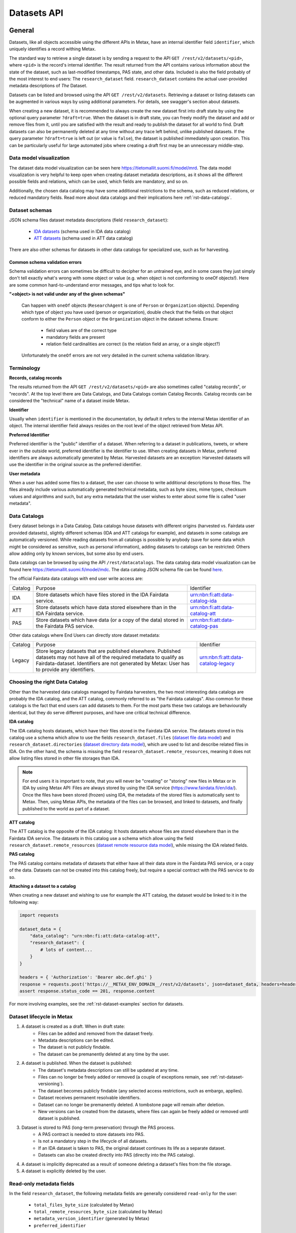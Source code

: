 
Datasets API
=============



General
--------

Datasets, like all objects accessible using the different APIs in Metax, have an internal identifier field ``identifier``, which uniquely identifies a record withing Metax.

The standard way to retrieve a single dataset is by sending a request to the API ``GET /rest/v2/datasets/<pid>``, where ``<pid>`` is the record's internal identifier. The result returned from the API contains various information about the state of the dataset, such as last-modified timestamps, PAS state, and other data. Included is also the field probably of the most interest to end users: The ``research_dataset`` field. ``research_dataset`` contains the actual user-provided metadata descriptions of *The* Dataset.

Datasets can be listed and browsed using the API ``GET /rest/v2/datasets``. Retrieving a dataset or listing datasets can be augmented in various ways by using additional parameters. For details, see swagger's section about datasets.

When creating a new dataset, it is recommended to always create the new dataset first into draft state by using the optional query parameter ``?draft=true``. When the dataset is in draft state, you can freely modify the dataset and add or remove files from it, until you are satisfied with the result and ready to publish the dataset for all world to find. Draft datasets can also be permanently deleted at any time without any trace left behind, unlike published datasets. If the query parameter ``?draft=true`` is left out (or value is ``false``), the dataset is published immediately upon creation. This can be particularly useful for large automated jobs where creating a draft first may be an unnecessary middle-step.



Data model visualization
^^^^^^^^^^^^^^^^^^^^^^^^^

The dataset data model visualization can be seen here https://tietomallit.suomi.fi/model/mrd. The data model visualization is very helpful to keep open when creating dataset metadata descriptions, as it shows all the different possible fields and relations, which can be used, which fields are mandatory, and so on.

Additionally, the chosen data catalog may have some additional restrictions to the schema, such as reduced relations, or reduced mandatory fields. Read more about data catalogs and their implications here :ref:`rst-data-catalogs`.



Dataset schemas
^^^^^^^^^^^^^^^^

JSON schema files dataset metadata descriptions (field ``research_dataset``):

    * `IDA datasets <https://raw.githubusercontent.com/CSCfi/metax-api/__METAX_ENV_BRANCH__/src/metax_api/api/rest/v2/schemas/ida_dataset_schema.json>`_ (schema used in IDA data catalog)
    * `ATT datasets <https://raw.githubusercontent.com/CSCfi/metax-api/__METAX_ENV_BRANCH__/src/metax_api/api/rest/v2/schemas/att_dataset_schema.json>`_ (schema used in ATT data catalog)

There are also other schemas for datasets in other data catalogs for specialized use, such as for harvesting.



Common schema validation errors
~~~~~~~~~~~~~~~~~~~~~~~~~~~~~~~~

Schema validation errors can sometimes be difficult to decipher for an untrained eye, and in some cases they just simply don't tell exactly what's wrong with some object or value (e.g. when object is not conforming to oneOf objects!). Here are some common hard-to-understand error messages, and tips what to look for.


**"<object> is not valid under any of the given schemas"**


    Can happen with ``oneOf`` objects (``ResearchAgent`` is one of ``Person`` or ``Organization`` objects). Depending which type of object you have used (person or organization), double check that the fields on that object conform to either the ``Person`` object or the ``Organization`` object in the dataset schema. Ensure:

        * field values are of the correct type
        * mandatory fields are present
        * relation field cardinalities are correct (is the relation field an array, or a single object?)

    Unfortunately the ``oneOf`` errors are not very detailed in the current schema validation library.



Terminology
^^^^^^^^^^^^

**Records, catalog records**

The results returned from the API ``GET /rest/v2/datasets/<pid>`` are also sometimes called "catalog records", or "records". At the top level there are Data Catalogs, and Data Catalogs contain Catalog Records. Catalog records can be considered the "technical" name of a dataset inside Metax.


**Identifier**

Usually when ``identifier`` is mentioned in the documentation, by default it refers to the internal Metax identifier of an object. The internal identifier field always resides on the root level of the object retrieved from Metax API.


**Preferred Identifier**

Preferred identifier is the "public" identifier of a dataset. When referring to a dataset in publications, tweets, or where ever in the outside world, preferred identifier is the identifier to use. When creating datasets in Metax, preferred identifiers are always automatically generated by Metax. Harvested datasets are an exception: Harvested datasets will use the identifier in the original source as the preferred identifier.


**User metadata**

When a user has added some files to a dataset, the user can choose to write additional descriptions to those files. The files already include various automatically generated technical metadata, such as byte sizes, mime types, checksum values and algorithms and such, but any extra metadata that the user wishes to enter about some file is called "user metadata".


.. _rst-data-catalogs:

Data Catalogs
^^^^^^^^^^^^^^

Every dataset belongs in a Data Catalog. Data catalogs house datasets with different origins (harvested vs. Fairdata user provided datasets), slightly different schemas (IDA and ATT catalogs for example), and datasets in some catalogs are automatically versioned. While reading datasets from all catalogs is possible by anybody (save for some data which might be considered as sensitive, such as personal information), adding datasets to catalogs can be restricted: Others allow adding only by known services, but some also by end users.

Data catalogs can be browsed by using the API ``/rest/datacatalogs``. The data catalog data model visualization can be found here https://tietomallit.suomi.fi/model/mdc. The data catalog JSON schema file can be found `here <https://raw.githubusercontent.com/CSCfi/metax-api/__METAX_ENV_BRANCH__/src/metax_api/api/rest/v2/schemas/datacatalog_schema.json>`_.

The official Fairdata data catalogs with end user write access are:


+---------+--------------------------------------------------------------------------------------------+------------------------------------+
| Catalog | Purpose                                                                                    | Identifier                         |
+---------+--------------------------------------------------------------------------------------------+------------------------------------+
| IDA     | Store datasets which have files stored in the IDA Fairdata service.                        | urn:nbn:fi:att:data-catalog-ida    |
+---------+--------------------------------------------------------------------------------------------+------------------------------------+
| ATT     | Store datasets which have data stored elsewhere than in the IDA Fairdata service.          | urn:nbn:fi:att:data-catalog-att    |
+---------+--------------------------------------------------------------------------------------------+------------------------------------+
| PAS     | Store datasets which have data (or a copy of the data) stored in the Fairdata PAS service. | urn:nbn:fi:att:data-catalog-pas    |
+---------+--------------------------------------------------------------------------------------------+------------------------------------+


Other data catalogs where End Users can directly store dataset metadata:


+---------+-------------------------------------------------------------------------------------------------------------------------------------------------------------------------------------------------------------------------------+------------------------------------+
| Catalog | Purpose                                                                                                                                                                                                                       | Identifier                         |
+---------+-------------------------------------------------------------------------------------------------------------------------------------------------------------------------------------------------------------------------------+------------------------------------+
| Legacy  | Store legacy datasets that are published elsewhere. Published datasets may not have all of the required metadata to qualify as Fairdata-dataset. Identifiers are not generated by Metax: User has to provide any identifiers. | urn:nbn:fi:att:data-catalog-legacy |
+---------+-------------------------------------------------------------------------------------------------------------------------------------------------------------------------------------------------------------------------------+------------------------------------+




Choosing the right Data Catalog
^^^^^^^^^^^^^^^^^^^^^^^^^^^^^^^^

Other than the harvested data catalogs managed by Fairdata harvesters, the two most interesting data catalogs are probably the IDA catalog, and the ATT catalog, commonly referred to as "the Fairdata catalogs". Also common for these catalogs is the fact that end users can add datasets to them. For the most parts these two catalogs are behaviourally identical, but they do serve different purposes, and have one critical technical difference.


**IDA catalog**

The IDA catalog hosts datasets, which have their files stored in the Fairdata IDA service. The datasets stored in this catalog use a schema which allow to use the fields ``research_dataset.files`` (`dataset file data model <https://tietomallit.suomi.fi/model/mrd/File/>`_) and ``research_dataset.directories`` (`dataset directory data model <https://tietomallit.suomi.fi/model/mrd/Directory/>`_), which are used to list and describe related files in IDA. On the other hand, the schema is missing the field ``research_dataset.remote_resources``, meaning it does not allow listing files stored in other file storages than IDA.

.. note:: For end users it is important to note, that you will never be "creating" or "storing" new files in Metax or in IDA by using Metax API: Files are always stored by using the IDA service (https://www.fairdata.fi/en/ida/). Once the files have been stored (frozen) using IDA, the metadata of the stored files is automatically sent to Metax. Then, using Metax APIs, the metadata of the files can be browsed, and linked to datasets, and finally published to the world as part of a dataset.


**ATT catalog**

The ATT catalog is the opposite of the IDA catalog: It hosts datasets whose files are stored elsewhere than in the Fairdata IDA service. The datasets in this catalog use a schema which allow using the field ``research_dataset.remote_resources`` (`dataset remote resource data model <https://tietomallit.suomi.fi/model/mrd/WebResource/>`_), while missing the IDA related fields.


**PAS catalog**

The PAS catalog contains metadata of datasets that either have all their data store in the Fairdata PAS service, or a copy of the data. Datasets can not be created into this catalog freely, but require a special contract with the PAS service to do so.


**Attaching a dataset to a catalog**

When creating a new dataset and wishing to use for example the ATT catalog, the dataset would be linked to it in the following way:


.. code-block:: python

    import requests

    dataset_data = {
        "data_catalog": "urn:nbn:fi:att:data-catalog-att",
        "research_dataset": {
            # lots of content...
        }
    }

    headers = { 'Authorization': 'Bearer abc.def.ghi' }
    response = requests.post('https://__METAX_ENV_DOMAIN__/rest/v2/datasets', json=dataset_data, headers=headers)
    assert response.status_code == 201, response.content


For more involving examples, see the :ref:`rst-dataset-examples` section for datasets.



Dataset lifecycle in Metax
^^^^^^^^^^^^^^^^^^^^^^^^^^^^

1) A dataset is created as a draft. When in draft state:
    * Files can be added and removed from the dataset freely.
    * Metadata descriptions can be edited.
    * The dataset is not publicly findable.
    * The dataset can be premanently deleted at any time by the user.
2) A dataset is published. When the dataset is published:
    * The dataset's metadata descriptions can still be updated at any time.
    * Files can no longer be freely added or removed (a couple of exceptions remain, see :ref:`rst-dataset-versioning`).
    * The dataset becomes publicly findable (any selected access restrictions, such as embargo, applies).
    * Dataset receives permanent resolvable identifiers.
    * Dataset can no longer be premanently deleted. A tombstone page will remain after deletion.
    * New versions can be created from the datasets, where files can again be freely added or removed until dataset is published.
3) Dataset is stored to PAS (long-term preservation) through the PAS process.
    * A PAS contract is needed to store datasets into PAS.
    * Is not a mandatory step in the lifecycle of all datasets.
    * If an IDA dataset is taken to PAS, the original dataset continues its life as a separate dataset.
    * Datasets can also be created directly into PAS (directly into the PAS catalog).
4) A dataset is implicitly deprecated as a result of someone deleting a dataset's files from the file storage.
5) A dataset is explicitly deleted by the user.



Read-only metadata fields
^^^^^^^^^^^^^^^^^^^^^^^^^^

In the field ``research_dataset``, the following metadata fields are generally considered ``read-only`` for the user:

    * ``total_files_byte_size`` (calculated by Metax)
    * ``total_remote_resources_byte_size`` (calculated by Metax)
    * ``metadata_version_identifier`` (generated by Metax)
    * ``preferred_identifier``

For ``preferred_identifier``, exceptions exist: For harvested datasets, the harvester must set the value, and in certain data catalogs, the user must provide the value. In cases where the value is missing when required to be provided, Metax will raise an error to inform the user.



End User API: Writable fields
^^^^^^^^^^^^^^^^^^^^^^^^^^^^^^

When using the End User API, some restrictions apply which fields can be set or modified by the user.

When creating a record using the REST API, the following catalog record root-level fields can be set:

    * ``data_catalog``
    * ``research_dataset``
    * ``cumulative_state``

When updating a record using the REST API, the following catalog record root-level fields can be updated:

    * ``research_dataset``

When using the RPC API, some fields are automatically updated as a result, such as when publishing a dataset (``state`` is updated), or when changing cumulative state of the dataset, e.g. closing a cumulative period (``cumulative_state`` is updated, ``date_cumulation_ended`` is updated). See the swagger doc pages for details about available RPC API endpoints.



If-Modified-Since header in dataset API
----------------------------------------

If-Modified-Since header can be used in ``GET /rest/v2/datasets``, ``GET|PUT|PATCH /rest/v2/datasets/<pid>``, or ``GET /rest/v2/datasets/identifiers`` requests. This will return the result(s) only if the resources have been modified after the date specified in the header. In update operations the use of the header works as with other types of resources in Metax API. The format of the header should follow guidelines mentioned in https://developer.mozilla.org/en-US/docs/Web/HTTP/Headers/If-Modified-Since

If the requested resource has not been modified after the date specified in the header, the response will be ``304 Not Modified``.



.. _rst-dataset-versioning:

Dataset versioning
-------------------



General
^^^^^^^^


**What does dataset versioning mean?**

At the core of dataset versioning is the need to enforce immutability of files that a dataset consists of. When a dataset is created into draft state, files can be freely added or removed from it. Once the draft dataset is published, the set of files becomes permanent, and files can no longer be freely added or removed.

Exceptions exist to the rule of not being able change files of a published dataset:

1) Cumulative datasets
    * If a dataset has been marked as cumulative dataset, files can be freely added to it as long as the cumulative period remains open. Removing files is not permitted. Once the cumulative period is closed, adding new files to the dataset is no longer permitted.
2) Dataset is published, but has 0 files in it
    * It's possible to publish a dataset without any files in it. In this case, it will be possible to add files to the dataset one time. After that, normal restrictions will apply. When using the API, this means that the files should be added in a single request to the API.

As a slightly less significant form of versioning, when updating the contents of field ``research_dataset``, the previous metadata version is archived so it may be accessed or restored later.

.. note:: As an end user who is editing the descriptions of their datasets, you generally shouldn't care that new metadata versions are being created. It does not affect your current dataset's identifiers, validity, or ability to access it or refer to it elsewhere. The old metadata is simply being archived so that it may be accessed or restored later. Bear in mind though, that old metadata versions are still as public information as everything else in the current most recent version.

**How to create a new version of a dataset?**

Creating a new version of a dataset is a manual operation. A new dataset version can be created by calling a special RPC API ``POST /rpc/v2/datasets/create_new_version?identifier=<dataset_identifier>``, which creates a new version of the targeted dataset and creates links between the new and the old version. The new version is saved into draft state, and needs to be separately published by using the designated RPC API.

It should be noted that a dataset can have only one "next version" existing at a time. As long as the newer version is still in draft state, the new dataset version can be freely deleted, but when the new version is published, then the original version can no longer have new versions created from it. It's still possible to manually create a completely new dataset and using the original dataset as a template, and manually describe in metadata that this new dataset is related to another dataset, but the automatic versioning links that are created by using the RPC API will not be there.

It is also possible to create a new dataset version from a deprecated dataset. In this situation, the version creation process creates a new dataset, and automatically removes all files from the dataset that are marked as having been deleted (which caused the original dataset to be marked as deprecated in the first place). While deprecated datasets themselves cannot be restored, a new version can be created where the missing files are removed, in addition to any other corrective measures made by the user.


**Deleting files in a file storage**

In order to be able to add files to a dataset, the files have to be first uploaded to a supported file storage (such as Fairdata IDA), and the file metadata uploaded to Metax. If, for some reason, the files are deleted from the related file storage, and Metax has been aware of the files being deleted, then the related datasets are marked as "deprecated", since Metax can no longer guarantee that the files of the dataset exist anywhere. It is still possible that the dataset is findable and fully downloadable from somewhere else, but as far as Metax knows, the dataset is broken.


**Terminology**

* Metadata version: Only metadata descriptions differ between metadata versions. Identifiers do not change between metadata versions.
* Dataset version: The associated set of files differ between different dataset versions of the same record. Identifiers change between versions.
* Deprecated dataset: When some of the dataset's files have been physically deleted in the related file storage, then that dataset is marked as "deprecated". Deprecated dataset's are still publicly findable, but they are no longer downloadable. It's possible that a deprecated dataset is still findable and downloadable from some other service than Fairdata.


**How to enable versioning in a dataset?**

A data catalog has the setting ``dataset_versioning`` (boolean) which indicates whether or not datasets saved to that catalog should enforce rules related to versioning. In general, versioning is only enabled for IDA catalogs. Versioning cannot be enabled for harvested data catalogs (an error is raised if it is attempted, to prevent accidents).



Browsing a dataset's versions
^^^^^^^^^^^^^^^^^^^^^^^^^^^^^^


**Browsing metadata versions**

The API ``GET /rest/v2/datasets/<pid>/metadata_versions`` can be used to list metadata versions of a specific dataset. Access details of a specific version using the API ``GET /rest/v2/datasets/<pid>/metadata_versions/<metadata_version_identifier>``.


**Browsing dataset versions**

When retrieving a single dataset record, the following version-related fields are always present if other versions exist:

+--------------------------+-------------------------------------------------------------------------------------+
| Field                    | Purpose                                                                             |
+--------------------------+-------------------------------------------------------------------------------------+
| dataset_version_set      | A list of all other dataset versions of the dataset.                                |
+--------------------------+-------------------------------------------------------------------------------------+
| next_dataset_version     | Link to the next dataset version.                                                   |
+--------------------------+-------------------------------------------------------------------------------------+
| previous_dataset_version | Link to the previous dataset version.                                               |
+--------------------------+-------------------------------------------------------------------------------------+

Using the identifiers provided by the above fields, it's possible to retrieve information about a specific dataset version using the standard datasets API ``GET /rest/v2/datasets/<pid>``.

Note that if the next version of a dataset is still in draft state, then the ``next_dataset_version`` field will only be visible for authorized users (the owner of the dataset), with the field ``state`` present (when the next version is published, ``state`` field will not normally be there). The field ``dataset_version_set`` always only lists published datasets, for all users!



Uniqueness of datasets
-----------------------


**Non-harvested data catalogs**

In non-harvested data catalogs, the uniqueness of a dataset is generally determined by two fields:

* Identifier of the record object (``catalogrecord.identifier``), the value of which is unique globally, and generated server-side when the dataset is created. This is an internal identifier, used to identify and access a particular record in Metax.
* Identifier of the dataset (``catalogrecord.research_dataset.preferred_identifier``). This is the identifier of "The Dataset", i.e. the actual data and metadata you care about. The value is generated server-side when the dataset is created.


**Harvested data catalogs**

In harvested data, the value of preferred_identifier can and should be extracted from the harvested dataset’s source data. The harvester is allowed to set the preferred_identifier for the datasets it creates in Metax, so harvest source organization should indicate which field they would like to use as the preferred_identifier.

The value of ``preferred_identifier`` is unique within its data catalog, so there can co-exist for example three datasets, in three different data catalogs, which have the same ``preferred_identifier`` value. When retrieving details of a single record using the API, information about these "alternate records" is included in the field ``alternate_record_set``, which contains a list of Metax internal identifiers of the other records, and is a read-only field.

If the field ``alternate_record_set`` is missing from a record, it means there are no alternate records sharing the same ``preferred_identifier`` in different data catalogs.


Using an existing dataset as a template
----------------------------------------

If you want to use an existing dataset as a template for a new dataset, you can retrieve a dataset from the API, remove two particular identifying fields from the returned object, and then use the resulting object in a new create request to Metax API. Example:


.. code-block:: python

    import requests

    headers = { 'Authorization': 'Bearer abc.def.ghi' }
    response = requests.get('https://__METAX_ENV_DOMAIN__/rest/v2/datasets/abc123', headers=headers)
    assert response.status_code == 200, response.content
    print('Retrieved a dataset that has identifier: %s' response.data['identifier'])

    new_dataset = response.data
    del new_dataset['identifier']
    del new_dataset['research_dataset']['preferred_identifier']

    # note: uses the ?draft=true optional query param, leaving the new dataset into draft state
    response = requests.post('https://__METAX_ENV_DOMAIN__/rest/v2/datasets?draft=true', json=new_dataset, headers=headers)
    assert response.status_code == 201, response.content
    print('Created a new dataset that has identifier: %s' response.data['identifier'])



.. _rst-datasets-reference-data:

Reference data guide
---------------------

A dataset's metadata descriptions requires the use of reference data in quite many places, and actually even the bare minimum accepted dataset already uses reference data in three different fields.

This sub-section contains a table (...a python dictionary) that shows which relations and fields of the field ``research_dataset`` require or offer the option to use reference data. For example, ``research_dataset.language`` is a relation, while ``research_dataset.language.identifier`` is a field of that relation. The table is best inspected when holding in the other hand the visualization at https://tietomallit.suomi.fi/model/mrd, which is a visualization of the schema of field ``research_dataset`` (plus the main record object, ``CatalogRecord``, which is actually what the API ``GET /rest/v2/datasets`` returns).



About ResearchAgent, Organization, and Person
^^^^^^^^^^^^^^^^^^^^^^^^^^^^^^^^^^^^^^^^^^^^^^

Before diving into the reference data table, a few things should be mentioned about the person and organization -type objects in the dataset schema.

In the schema visualization at https://tietomallit.suomi.fi/model/mrd, there are various relations leading from the object ``ResearchDataset`` to the object ``ResearchAgent`` (`research agent data model <https://tietomallit.suomi.fi/model/mrd/ResearchAgent/>`_). The visualization tool is - at current time - unable to visualize "oneOf"-relations of JSON schemas. If opening one of the actual dataset schema files provided by the API ``/rest/schemas``, such as https://__METAX_ENV_DOMAIN__/rest/v2/schemas/ida_dataset, and searching for the string "oneOf" inside that file, you will see that the object ``ResearchAgent`` is actually an instance of either the ``Person`` (`person data model <https://tietomallit.suomi.fi/model/mrd/Person/>`_) or the ``Organization`` (`organization data model <https://tietomallit.suomi.fi/model/mrd/Organization/>`_) object. That means, that for example when setting the ``research_dataset.curator`` relation (which is an array), the contents of the ``curator`` field can be either a person, an organization, or a mix of persons and organizations.

To specify whether some ``ResearchAgent`` object should be of type ``Person`` or of type ``Organization``, do the following:


.. code-block:: python

    # ... other fields
    "curator": [{
        "name": "John Doe",

        # this special field dictates the type. the curator object is of type person.
        "@type": "Person"
    }]
    # ... other fields


Likewise, to specify an ``Organization`` object:


.. code-block:: python

    # ... other fields
    "curator": [{
        # note! for organizations, the "name" field supports translations, and has to specify at least one language!
        "name": {
            "en": Organization X",
            "fi": Organisaatio X",
        },

        # this special field dictates the type. the curator object is of type organization.
        "@type": "Organization"
    }]
    # ... other fields


In the above example, the ``curator`` field is actually an array, so the list of curators can even be a mix of objects where some are persons, and some are organizations.


All this needs to be taken into account when looking which reference data to use, when dealing with ``Person`` or ``Organization`` objects in the schema. 



.. _rst-datasets-reference-data-table:

Reference data table
^^^^^^^^^^^^^^^^^^^^^

In the table, on the left hand side is described the relation object which uses reference data, and on the right hand side is ``mode``, and ``url``. Note that one or several of the relations can be an array of objects, instead of a single object. ``Mode`` value is either ``required`` or ``optional``, where ``required`` means the relation's identifier field will only accept values from reference data, and all other values will result in a validation error. ``Optional`` means a value from reference data can be used as the identifier's value, if opting to do so, but custom values will also be accepted (such as custom identifiers of organizations, if you have any). The value of the field ``url`` finally is the url where the reference data can be found in ElasticSearch.

Some of the reference data can also be browsed using the koodistot.suomi.fi service: https://koodistot.suomi.fi/registry;registryCode=fairdata. It is important to note that not all reference data indexes are available in that service, but for what's in there, it can be helpful.

In the below table, the person- and organization-related relations have been separated from the rest of the fields that use reference data, to make it easier to find out which reference data to use depending on what kind of object is being used.

It helps to have the `research_dataset data model visualization <https://tietomallit.suomi.fi/model/mrd>`_ open while looking at the table. To help with recognizing which relations are single objects, and which are arrays, the below table has a tailing ``[]`` in field names to signal that the field is actually an array. While effort is made to keep this table up to date, if it looks like it contains mistakes (e.g. some field is actually not an array, or vica versa), the truth is always found in the related dataset JSON schema file.

.. note::

    Below reference data urls contain the ``?pretty=true`` parameter, which formats the output into a more readable form. The default page only shows a few results, so be sure to check out :ref:`rst-reference-data-query-examples` for more examples how to browse reference data in general.


.. code-block:: python

    {
        "research_dataset.access_rights.access_type.identifier":           { "mode": "required", "url": "https://__METAX_ENV_DOMAIN__/es/reference_data/access_type/_search?pretty=true" },
        "research_dataset.access_rights.license[].identifier":             { "mode": "required", "url": "https://__METAX_ENV_DOMAIN__/es/reference_data/license/_search?pretty=true" },
        "research_dataset.access_rights.restriction_grounds[].identifier": { "mode": "required", "url": "https://__METAX_ENV_DOMAIN__/es/reference_data/restriction_grounds/_search?pretty=true" },
        "research_dataset.directories[].use_category.identifier":          { "mode": "required", "url": "https://__METAX_ENV_DOMAIN__/es/reference_data/use_category/_search?pretty=true" },
        "research_dataset.field_of_science[].identifier":                  { "mode": "required", "url": "https://__METAX_ENV_DOMAIN__/es/reference_data/field_of_science/_search?pretty=true" },
        "research_dataset.files[].file_type.identifier":                   { "mode": "required", "url": "https://__METAX_ENV_DOMAIN__/es/reference_data/file_type/_search?pretty=true" },
        "research_dataset.files[].use_category.identifier":                { "mode": "required", "url": "https://__METAX_ENV_DOMAIN__/es/reference_data/use_category/_search?pretty=true" },
        "research_dataset.infrastructure[].identifier":                    { "mode": "required", "url": "https://__METAX_ENV_DOMAIN__/es/reference_data/research_infra/_search?pretty=true" },
        "research_dataset.language[].identifier":                          { "mode": "required", "url": "https://__METAX_ENV_DOMAIN__/es/reference_data/language/_search?pretty=true" },
        "research_dataset.other_identifier[].type.identifier":             { "mode": "required", "url": "https://__METAX_ENV_DOMAIN__/es/reference_data/identifier_type/_search?pretty=true" },
        "research_dataset.provenance[].event_outcome.identifier":          { "mode": "required", "url": "https://__METAX_ENV_DOMAIN__/es/reference_data/event_outcome/_search?pretty=true" },
        "research_dataset.provenance[].lifecycle_event.identifier":        { "mode": "required", "url": "https://__METAX_ENV_DOMAIN__/es/reference_data/lifecycle_event/_search?pretty=true" },
        "research_dataset.provenance[].preservation_event.identifier":     { "mode": "required", "url": "https://__METAX_ENV_DOMAIN__/es/reference_data/preservation_event/_search?pretty=true" },
        "research_dataset.provenance[].spatial.place_uri.identifier":      { "mode": "required", "url": "https://__METAX_ENV_DOMAIN__/es/reference_data/location/_search?pretty=true" },
        "research_dataset.provenance[].used_entity[].type.identifier":     { "mode": "required", "url": "https://__METAX_ENV_DOMAIN__/es/reference_data/resource_type/_search?pretty=true" },
        "research_dataset.relation[].entity.type.identifier":              { "mode": "required", "url": "https://__METAX_ENV_DOMAIN__/es/reference_data/resource_type/_search?pretty=true" },
        "research_dataset.relation[].relation_type.identifier":            { "mode": "required", "url": "https://__METAX_ENV_DOMAIN__/es/reference_data/relation_type/_search?pretty=true" },
        "research_dataset.remote_resources[].file_type.identifier":        { "mode": "required", "url": "https://__METAX_ENV_DOMAIN__/es/reference_data/file_type/_search?pretty=true" },
        "research_dataset.remote_resources[].license[].identifier":        { "mode": "required", "url": "https://__METAX_ENV_DOMAIN__/es/reference_data/license/_search?pretty=true" },
        "research_dataset.remote_resources[].media_type":                  { "mode": "optional", "url": "https://__METAX_ENV_DOMAIN__/es/reference_data/mime_type/_search?pretty=true" },
        "research_dataset.remote_resources[].resource_type.identifier":    { "mode": "required", "url": "https://__METAX_ENV_DOMAIN__/es/reference_data/resource_type/_search?pretty=true" },
        "research_dataset.remote_resources[].use_category.identifier":     { "mode": "required", "url": "https://__METAX_ENV_DOMAIN__/es/reference_data/use_category/_search?pretty=true" },
        "research_dataset.spatial[].place_uri.identifier":                 { "mode": "required", "url": "https://__METAX_ENV_DOMAIN__/es/reference_data/location/_search?pretty=true" },
        "research_dataset.theme[].identifier":                             { "mode": "required", "url": "https://__METAX_ENV_DOMAIN__/es/reference_data/keyword/_search?pretty=true" },

        # organizations. note! can be recursive through the organization-object's `is_part_of` relation
        "research_dataset.contributor[].contributor_type[].identifier":     { "mode": "required", "url": "https://__METAX_ENV_DOMAIN__/es/reference_data/contributor_type/_search?pretty=true" },
        "research_dataset.contributor[].identifier":                        { "mode": "optional", "url": "https://__METAX_ENV_DOMAIN__/es/organization_data/organization/_search?pretty=true" },
        "research_dataset.creator[].contributor_type[].identifier":         { "mode": "required", "url": "https://__METAX_ENV_DOMAIN__/es/reference_data/contributor_type/_search?pretty=true" },
        "research_dataset.creator[].identifier":                            { "mode": "optional", "url": "https://__METAX_ENV_DOMAIN__/es/organization_data/organization/_search?pretty=true" },
        "research_dataset.curator[].contributor_type[].identifier":         { "mode": "required", "url": "https://__METAX_ENV_DOMAIN__/es/reference_data/contributor_type/_search?pretty=true" },
        "research_dataset.curator[].identifier":                            { "mode": "optional", "url": "https://__METAX_ENV_DOMAIN__/es/organization_data/organization/_search?pretty=true" },
        "research_dataset.is_output_of[].funder_type.identifier":           { "mode": "required", "url": "https://__METAX_ENV_DOMAIN__/es/organization_data/organization/_search?pretty=true" },
        "research_dataset.is_output_of[].has_funding_agency[].identifier":  { "mode": "optional", "url": "https://__METAX_ENV_DOMAIN__/es/organization_data/organization/_search?pretty=true" },
        "research_dataset.is_output_of[].source_organization[].identifier": { "mode": "optional", "url": "https://__METAX_ENV_DOMAIN__/es/organization_data/organization/_search?pretty=true" },
        "research_dataset.other_identifier[].provider.identifier":          { "mode": "required", "url": "https://__METAX_ENV_DOMAIN__/es/organization_data/organization/_search?pretty=true" },
        "research_dataset.provenance[].was_associated_with.contributor_type[].identifier": { "mode": "optional", "url": "https://__METAX_ENV_DOMAIN__/es/reference_data/contributor_type/_search?pretty=true" },
        "research_dataset.publisher[].contributor_type[].identifier":       { "mode": "required", "url": "https://__METAX_ENV_DOMAIN__/es/reference_data/contributor_type/_search?pretty=true" },
        "research_dataset.publisher[].identifier":                          { "mode": "optional", "url": "https://__METAX_ENV_DOMAIN__/es/organization_data/organization/_search?pretty=true" },
        "research_dataset.rights_holder[].contributor_type[].identifier":   { "mode": "required", "url": "https://__METAX_ENV_DOMAIN__/es/reference_data/contributor_type/_search?pretty=true" },
        "research_dataset.rights_holder[].identifier":                      { "mode": "optional", "url": "https://__METAX_ENV_DOMAIN__/es/organization_data/organization/_search?pretty=true" },

        # persons
        "research_dataset.contributor[].contributor_role[].identifier":   { "mode": "required", "url": "https://__METAX_ENV_DOMAIN__/es/reference_data/contributor_role/_search?pretty=true" },
        "research_dataset.contributor[].contributor_type[].identifier":   { "mode": "required", "url": "https://__METAX_ENV_DOMAIN__/es/reference_data/contributor_type/_search?pretty=true" },
        "research_dataset.contributor[].member_of.identifier":            { "mode": "optional", "url": "https://__METAX_ENV_DOMAIN__/es/organization_data/organization/_search?pretty=true" },
        "research_dataset.creator[].contributor_role[].identifier":       { "mode": "required", "url": "https://__METAX_ENV_DOMAIN__/es/reference_data/contributor_role/_search?pretty=true" },
        "research_dataset.creator[].contributor_type[].identifier":       { "mode": "required", "url": "https://__METAX_ENV_DOMAIN__/es/reference_data/contributor_type/_search?pretty=true" },
        "research_dataset.creator[].member_of.identifier":                { "mode": "optional", "url": "https://__METAX_ENV_DOMAIN__/es/organization_data/organization/_search?pretty=true" },
        "research_dataset.curator[].contributor_role[].identifier":       { "mode": "required", "url": "https://__METAX_ENV_DOMAIN__/es/reference_data/contributor_role/_search?pretty=true" },
        "research_dataset.curator[].contributor_type[].identifier":       { "mode": "required", "url": "https://__METAX_ENV_DOMAIN__/es/reference_data/contributor_type/_search?pretty=true" },
        "research_dataset.curator[].member_of.identifier":                { "mode": "optional", "url": "https://__METAX_ENV_DOMAIN__/es/organization_data/organization/_search?pretty=true" },
        "research_dataset.publisher[].contributor_role[].identifier":     { "mode": "required", "url": "https://__METAX_ENV_DOMAIN__/es/reference_data/contributor_role/_search?pretty=true" },
        "research_dataset.publisher[].contributor_type[].identifier":     { "mode": "required", "url": "https://__METAX_ENV_DOMAIN__/es/reference_data/contributor_type/_search?pretty=true" },
        "research_dataset.publisher[].member_of.identifier":              { "mode": "optional", "url": "https://__METAX_ENV_DOMAIN__/es/organization_data/organization/_search?pretty=true" },
        "research_dataset.provenance[].was_associated_with[].contributor_role[].identifier": { "mode": "required", "url": "https://__METAX_ENV_DOMAIN__/es/reference_data/contributor_role/_search?pretty=true" },
        "research_dataset.provenance[].was_associated_with[].contributor_type[].identifier": { "mode": "required", "url": "https://__METAX_ENV_DOMAIN__/es/reference_data/contributor_typ/_search?pretty=truee" }
        "research_dataset.provenance[].was_associated_with[].member_of.identifier":          { "mode": "optional", "url": "https://__METAX_ENV_DOMAIN__/es/organization_data/organization/_search?pretty=true" },
        "research_dataset.rights_holder[].contributor_role[].identifier": { "mode": "required", "url": "https://__METAX_ENV_DOMAIN__/es/reference_data/contributor_role/_search?pretty=true" },
        "research_dataset.rights_holder[].contributor_type[].identifier": { "mode": "required", "url": "https://__METAX_ENV_DOMAIN__/es/reference_data/contributor_type/_search?pretty=true" },
        "research_dataset.rights_holder[].member_of.identifier":          { "mode": "optional", "url": "https://__METAX_ENV_DOMAIN__/es/organization_data/organization/_search?pretty=true" },
    }


.. note::

    A special note for the relations ``contributor_type`` and ``contributor_role``. In ``ResearchAgent`` relations of type ``Organization``, only the relation ``contributor_type`` can be used. For same relations where type ``Person`` is being used instead, both ``contributor_type`` and ``contributor_role`` can be used. This is also communicated in the schema, but since persons and organizations can often be used in place of each other, this small difference can slip unnoticed! There are other differences in the schema as well of course, but this can be less obvious.


.. only:: local_development or test

    Using REMS
    -----------


    REMS can be used to give access for downloading dataset files to individual users. When dataset access is REMS managed, dataset owner can decide which users are able to download the files affiliated to the dataset.

    To enable REMS, set ``access_type`` to ``permit`` and ensure that dataset belongs to IDA catalog and has at least one license defined. You can enable REMS when creating a new dataset or later while updating an existing dataset.


    **Changing access type**

    When ``access_type`` is set to ``permit``, dataset downloads are managed by REMS. If this functionality is no longer wanted, simply changing the ``access_type`` to any other access type disables REMS for the dataset. Example of defining permit access type:

    .. code-block:: python

        # ... other fields
        "access_rights": {
            # ... other access rights
            "access_type": {
                "identifier": "http://uri.suomi.fi/codelist/fairdata/access_type/code/permit"
            }
        }
        # ... other fields

    More information about updating a dataset can be found in :ref:`Update examples<rst-dataset-examples-update>`.


    **Changing license**

    License is required property for those datasets that are managed by REMS. This license is what a downloading user must agree to. If there are multiple licenses described in dataset, REMS only considers the first one. So changing the license in REMS is changing the first license in the dataset. Example of defining a license:

    .. code-block:: python

        # ... other fields
        "access_rights": {
            # ... other access rights
            "license": [
                {
                "identifier": "http://uri.suomi.fi/codelist/fairdata/license/code/CC0-1.0"
                }
            ]
        }
        # ... other fields

    Please refer to :ref:`Update examples<rst-dataset-examples-update>` for more information about update process.

    .. note:: Changing the license for REMS managed dataset closes all existing download accesses to the dataset.

    **Access granter**

    Metax stores the necessary user information about the access granter in a separate field on CatalogRecord. When making dataset REMS managed, *end users* do not need to worry about this because this information will be automatically gathered from the access token. *Service users* need to provide this information in the request body because this is required property when making dataset REMS managed. Access granter is visible via API only for the owner of the dataset. Example:

    .. code-block:: python

        access_granter = {
            "userid": "jodoe1",
            "name": "John Doe",
            "email": "john.doe@example.com"
        }


.. _rst-dataset-examples:

Examples
---------

These code examples are from the point of view of an end user. Using the API as an end user requires that the user logs in to ``https://__METAX_ENV_DOMAIN__/secure`` in order to get a valid access token, which will be used to authenticate with the API. The process for end user authentication is described on the page :doc:`end_users`.

When services accounts interact with Metax, services have the additional responsibility of providing values for fields related to the current user modifying or creating resources, and generally taking care that the user is permitted to do whatever it is that they are doing.



Retrieve minimal valid dataset template
^^^^^^^^^^^^^^^^^^^^^^^^^^^^^^^^^^^^^^^^

The API ``GET /rpc/datasets/get_minimal_dataset_template`` returns a valid minimal dataset, that can be used as-is to create a dataset into Metax.


.. code-block:: python

    import requests

    response = requests.get('https://__METAX_ENV_DOMAIN__/rpc/v2/datasets/get_minimal_dataset_template?type=enduser')
    assert response.status_code == 200, response.content

    # dataset_data can now be used in a POST request to create a new dataset!
    dataset_data = response.json()

    headers = { 'Authorization': 'Bearer abc.def.ghi' }
    response = requests.post('https://__METAX_ENV_DOMAIN__/rest/v2/datasets?draft=true', json=dataset_data, headers=headers)
    assert response.status_code == 201, response.content
    print(response.json())


.. important:: The other code examples below contain the full dataset in written form to give you an idea what the dataset contents really look like. While these textual examples can sometimes get outdated, the dataset template from the API is always kept up-to-date, and would serve as a good starting point for your own dataset.



Creating datasets
^^^^^^^^^^^^^^^^^^

Create a dataset with minimum required fields.


.. code-block:: python

    import requests

    dataset_data = {
        "data_catalog": "urn:nbn:fi:att:data-catalog-att",
        "research_dataset": {
            "title": {
                "en": "Test Dataset Title"
            },
            "description": {
                "en": "A descriptive description describing the contents of this dataset. Must be descriptive."
            },
            "creator": [
                {
                    "name": "Teppo Testaaja",
                    "@type": "Person",
                    "member_of": {
                        "name": {
                            "fi": "Mysteeriorganisaatio"
                        },
                        "@type": "Organization"
                    }
                }
            ],
            "curator": [
                {
                    "name": {
                        "und": "School Services, BIZ"
                    },
                    "@type": "Organization",
                    "identifier": "http://uri.suomi.fi/codelist/fairdata/organization/code/01901"
                }
            ],
            "language":[{
                "title": { "en": "en" },
                "identifier": "http://lexvo.org/id/iso639-3/aar"
            }],
            "access_rights": {
                "access_type": {
                    "identifier": "http://uri.suomi.fi/codelist/fairdata/access_type/code/open"
                }
            }
        }
    }

    headers = { 'Authorization': 'Bearer abc.def.ghi' }
    response = requests.post('https://__METAX_ENV_DOMAIN__/rest/v2/datasets?draft=true', json=dataset_data, headers=headers)
    assert response.status_code == 201, response.content
    print(response.json())


The response should look something like below:


.. code-block:: python

    {
        "id": 9152,
        "identifier": "54efa8b4-f03f-4155-9814-7de6aed4adce",
        "data_catalog": {
            "id": 1,
            "identifier": "urn:nbn:fi:att:data-catalog-att"
        },
        "dataset_version_set": [
            {
                "identifier": "54efa8b4-f03f-4155-9814-7de6aed4adce",
                "preferred_identifier": "urn:nbn:fi:att:58757004-e9b8-4ac6-834c-f5affaa7ec29",
                "removed": false,
                "date_created": "2018-09-10T12:18:38+03:00"
            }
        ],
        "deprecated": false,
        "metadata_owner_org": "myorganization.fi",
        "metadata_provider_org": "myorganization.fi",
        "metadata_provider_user": "myuserid",
        "research_dataset": {
            "title": {
                "en": "Test Dataset Title"
            },

            # <... all the other content that you uploaded ...>

            "preferred_identifier": "draft:54efa8b4-f03f-4155-9814-7de6aed4adce",
            "metadata_version_identifier": "49de6002-df1c-4090-9af6-d4e970904a5b"
        },
        "state": "draft",
        "cumulative_state": 0,
        "preservation_state": 0,
        "removed": False,
        "date_created": "2018-09-10T12:18:38+03:00",
        "user_created": "myuserid"
    }


Explanation of all the fields in the received response/newly created dataset:

* ``id`` An internal database identifier in Metax.
* ``identifier`` The unique identifier of the created record in Metax. This is the identifier to use when interacting with the dataset in Metax in any subsequent requests, such as when retrievng, updating, or deleting the dataset.
* ``dataset_version_set`` List of dataset versions associated with this record. Having just created a new record, there is obviously only one record listed.
* ``deprecated`` When files are deleted or unfrozen from IDA, any datasets containing those files are marked as "deprecated", and the value of this field will be set to ``True``. The value of this field may have an effect in other services, when displaying the dataset contents.
* ``metadata_owner_org``, ``metadata_provider_org``, ``metadata_provider_user`` Information about the creator of the metadata, and the associated organization. These are automatically placed according to the information available from the authentication token.
* ``research_dataset`` Now has two new fields generated by Metax:

    * ``preferred_identifier`` The persistent identifier of the dataset. This is the persistent identifier to use when externally referring to the dataset, in publications etc. When the dataset is in draft state, the value is "draft:<identifier>", which is NOT a real persistent identifier.
    * ``metadata_version_identifier`` The identifier of the specific metadata version. Will be generated by Metax each time the contents of the field ``research_dataset`` changes.

* ``state`` State of the dataset. Value is "draft" or "published".
* ``cumulative_state`` Cumulative state of the dataset..
* ``preservation_state`` The PAS status of the record.
* ``removed`` Value will be ``True`` when the record is deleted.
* ``date_created`` Date when record was created.
* ``user_created`` Identifier of the user who created the record.

.. caution:: While in test environments using the internal ``id`` fields will work in place of the string-form unique identifiers (``identifier`` field), and are very handy for that purpose, in production environment they should never be used, since in some situations they can change without notice and may result in errors or accidentally referring to unintended objects, while the longer identifiers will be persistent, and are always safe to use. Example how to use the internal ``id`` field to retrieve a dataset: https://__METAX_ENV_DOMAIN__/rest/v2/datasets/12 (note: assuming there exists a record with the id: 12)


**Errors: Required fields missing**


Try to create a dataset with required fields missing. Below example is missing the required field ``data_catalog``.


.. code-block:: python

    import requests

    dataset_data = {
        "research_dataset": {
            "title": {
                "en": "Test Dataset Title"
            },
            "description": {
                "en": "A descriptive description describing the contents of this dataset. Must be descriptive."
            },
            "creator": [
                {
                    "name": "Teppo Testaaja",
                    "@type": "Person",
                    "member_of": {
                        "name": {
                            "fi": "Mysteeriorganisaatio"
                        },
                        "@type": "Organization"
                    }
                }
            ],
            "curator": [
                {
                    "name": {
                        "und": "School Services, BIZ"
                    },
                    "@type": "Organization",
                    "identifier": "http://uri.suomi.fi/codelist/fairdata/organization/code/01901"
                }
            ],
            "language":[{
                "title": { "en": "en" },
                "identifier": "http://lexvo.org/id/iso639-3/aar"
            }],
            "access_rights": {
                "access_type": {
                    "identifier": "http://uri.suomi.fi/codelist/fairdata/access_type/code/open"
                }
            }
        }
    }

    headers = { 'Authorization': 'Bearer abc.def.ghi' }
    response = requests.post('https://__METAX_ENV_DOMAIN__/rest/v2/datasets?draft=true', json=dataset_data, headers=headers)
    assert response.status_code == 400, response.content
    print(response.json())


The error response should look something like this:

.. code-block:: python

    {
        "data_catalog": [
            "This field is required."
        ]
        "error_identifier": "2018-09-10T08:52:24-4c755256"
    }


**Errors: JSON validation error in field research_dataset**


Try to create a dataset when JSON schema validation fails for field ``research_dataset``. In the below example, the required field ``title`` is missing from the JSON blob inside field ``research_dataset``.

.. important::

    The contents of the field ``research_dataset`` are validated directly against the relevant schema from ``GET /rest/v2/schemas``, so probably either the ``ida`` schema or ``att`` schema, depending on if you are going to include files from the Fairdata IDA service in your dataset or not. When schema validation fails, the entire output from the validator is returned. For an untrained eye, it can be difficult to find the relevant parts from the output. For that reason, it is strongly recommended that you:

    * Periodically upload your dataset to Metax using the optional query parameter ``?dryrun=true``, which executes all validations on the dataset, and returns you the same result it normally would have returned, except nothing really gets saved into Metax database. If you are working on a draft dataset, then using the ``dryrun`` parameter may not be relevant for you.
    * Start with a bare minimum working dataset description, and add new fields and descriptions incrementally, validating the contents periodically. This way, it will be a lot easier to backtrack and find any mistakes in the JSON structure.


.. code-block:: python

    import requests

    dataset_data = {
        "data_catalog": "urn:nbn:fi:att:data-catalog-att",
        "research_dataset": {
            "description": {
                "en": "A descriptive description describing the contents of this dataset. Must be descriptive."
            },
            "creator": [
                {
                    "name": "Teppo Testaaja",
                    "@type": "Person",
                    "member_of": {
                        "name": {
                            "fi": "Mysteeriorganisaatio"
                        },
                        "@type": "Organization"
                    }
                }
            ],
            "curator": [
                {
                    "name": {
                        "und": "School Services, BIZ"
                    },
                    "@type": "Organization",
                    "identifier": "http://uri.suomi.fi/codelist/fairdata/organization/code/01901"
                }
            ],
            "language":[{
                "title": { "en": "en" },
                "identifier": "http://lexvo.org/id/iso639-3/aar"
            }],
            "access_rights": {
                "access_type": {
                    "identifier": "http://uri.suomi.fi/codelist/fairdata/access_type/code/open"
                }
            }
        }
    }

    headers = { 'Authorization': 'Bearer abc.def.ghi' }
    response = requests.post('https://__METAX_ENV_DOMAIN__/rest/v2/datasets', json=dataset_data, headers=headers)
    assert response.status_code == 400, response.content
    print(response.json())


The error response should look something like this:


.. code-block:: python

    {
        "research_dataset": [
            "'title' is a required property. Json path: []. Schema: { ... <very long output here>"
        ],
        "error_identifier": "2018-09-10T09:04:41-54fb4e22"
    }



Retrieving datasets
^^^^^^^^^^^^^^^^^^^^

Retrieving an existing dataset using a dataset's internal Metax identifier:

.. code-block:: python

    import requests

    response = requests.get('https://__METAX_ENV_DOMAIN__/rest/v2/datasets/abc123')
    assert response.status_code == 200, response.content
    print(response.json())


Here, the ``abc123`` is the Metax internal identifier of the record (field ``identifier``). The retrieved content should look exactly the same as when creating a dataset. See above.

By default, the received data does not include the user metadata of files and directories. In order to include the user metadata, use the optional query parameter ``?include_user_metadata=true``. Then, the user metadata can be found in ``research_dataset.files`` and ``research_dataset.directories``.



Updating datasets
^^^^^^^^^^^^^^^^^^



Update metadata
~~~~~~~~~~~~~~~~~

Update an existing dataset using a ``PUT`` request:

.. code-block:: python

    import requests

    # first retrieve a dataset that you are the owner of
    headers = { 'Authorization': 'Bearer abc.def.ghi' }
    response = requests.get('https://__METAX_ENV_DOMAIN__/rest/v2/datasets/abc123', headers=headers)
    assert response.status_code == 200, response.content

    modified_data = response.json()
    modified_data['research_dataset']['description']['en'] = 'A More Accurate Description'

    response = requests.put('https://__METAX_ENV_DOMAIN__/rest/v2/datasets/abc123', json=modified_data, headers=headers)
    assert response.status_code == 200, response.content
    print(response.json())


A successful update operation will return the dataset with updated content.

.. caution:: When updating a dataset, be sure to authenticate with the API when retrieving the dataset, since some sensitive fields from the dataset are filtered out when retrieved without authentication (or by the general public). Otherwise, when saving the dataset, you may accidentally lose some data when you upload the modified dataset!

The exact same result can be achieved using a ``PATCH`` request, which allows you to only update specific fields. In the below example, we are updating only the field ``research_dataset``. While you can always use either ``PUT`` or ``PATCH`` for update, ``PATCH`` is always less risky in the sense that you will not accidentally modify fields you didn't intend to. Using ``PATCH`` is more relevant to service accounts, since end user API users already have pretty strict restrictions in place for what fields can be modified.


.. code-block:: python

    # ... the beginning is the same as in the above example

    # only updating the field research_dataset
    modified_data = {
        'research_dataset': response.json()['research_dataset']
    }

    modified_data['research_dataset']['description']['en'] = 'A More Accurdate Description'

    # add the HTTP Authorization header, since authentication will be required when executing write operations in the API.
    headers = { 'Authorization': 'Bearer abc.def.ghi' }
    response = requests.patch('https://__METAX_ENV_DOMAIN__/rest/v2/datasets/abc123', json=modified_data, headers=headers)

    # ... the rest is the same as in the above example


The outcome of the update operation should be the same as in the above example.



Working with files: Add and exclude files
~~~~~~~~~~~~~~~~~~~~~~~~~~~~~~~~~~~~~~~~~~


**Create a new dataset, while adding files to it**


It's possible to add files to a dataset in the same initial request, where the dataset is first created. More files can the be added or excluded in subsequent requests using a different related API. See other examples.


.. code-block:: python

    import requests

    headers = { 'Authorization': 'Bearer abc.def.ghi' }

    # lets assume the cr_data contains all the other necessary minimum fields to create a dataset.

    # note: this entry only tells Metax to add this file to the dataset. the entry itself is not persisted anywhere after
    # processing of the dataset has finished.
    cr_data['research_dataset']['files'] = [
        { 'identifier': '5105ab9839f63a909893183c14f9b55n' }
    ]

    response = requests.post('https://__METAX_ENV_DOMAIN__/rest/v2/datasets?draft=true', json=cr_data, headers=headers)
    assert response.status_code == 201, response.content

    # retrieve list of a technical file metadata of a dataset
    response = requests.get('https://__METAX_ENV_DOMAIN__/rest/v2/datasets/abc123/files', headers=headers)
    assert response.status_code == 200, response.content
    assert len(response.json()) == 1, response.json()


**Add new files to a draft dataset**


The example assumes a draft dataset has been previously created, without any files.


.. code-block:: python

    import requests

    headers = { 'Authorization': 'Bearer abc.def.ghi' }

    # note: this entry only tells Metax to add these files to the dataset. the entries are not persisted anywhere after
    # processing of the dataset has finished.
    file_changes = {
        'files': [
            { 'identifier': '5105ab9839f63a909893183c14f9e9db' },
            { 'identifier': '5105ab9839f63a909893183c14f9h37f' },
        ]
    }

    response = requests.post('https://__METAX_ENV_DOMAIN__/rest/v2/datasets/abc123/files', json=file_changes, headers=headers)
    assert response.status_code == 200, response.content
    assert response.json()['files_added'] == 2, response.json()

    # retrieve list of a technical file metadata of a dataset
    response = requests.get('https://__METAX_ENV_DOMAIN__/rest/v2/datasets/abc123/files', headers=headers)
    assert response.status_code == 200, response.content
    assert len(response.json()) == 2, response.json()

    added_file_identifiers = [ f['identifier'] for f in response.json() ]
    assert '5105ab9839f63a909893183c14f9e9db' in added_file_identifiers, added_file_identifiers
    assert '5105ab9839f63a909893183c14f9h37f' in added_file_identifiers, added_file_identifiers


**Add a directory of files to a dataset**


Functionally, adding a directory to a dataset works the exact same way as adding a single file. The effect of adding a directory vs. a single file is a lot greater though, since all the files included in that directory, and its sub-directories, are added to the dataset.

Below is an example similar to the first example where we added files. The dataset in its initial state does not have any files added to it.


.. code-block:: python

    import requests

    headers = { 'Authorization': 'Bearer abc.def.ghi' }

    # lets assume the example directories contain a total of 10 files

    file_changes = {
        'directories': [
            { 'identifier': '5105ab9839f63a909893183c14f9kk3h' },
            { 'identifier': '5105ab9839f63a909893183c14f9br77' },
        ]
    }

    response = requests.post('https://__METAX_ENV_DOMAIN__/rest/v2/datasets/abc123/files', json=file_changes, headers=headers)
    assert response.status_code == 200, response.content
    assert response.json()['files_added'] == 10, response.json()

    # retrieve list of a technical file metadata of a dataset
    response = requests.get('https://__METAX_ENV_DOMAIN__/rest/v2/datasets/abc123/files', headers=headers)
    assert response.status_code == 200, response.content
    assert len(response.json()) == 10, response.json()


**Excluding files**


When adding files en masse by adding a directory, it's possible to exclude individual files or directories of files.

When adding and excluding directories in the same request, the entries are processed in the order they are provided in the request. I.e., if at the very end of a list of directory entries which includes some exclusions, a root directory is provided which adds files, then none of the other exclusion entries will have mattered. File entries are processed after directory entries.


.. code-block:: python

    import requests

    headers = { 'Authorization': 'Bearer abc.def.ghi' }

    # lets assume the example files contain a total of 10 files, where the excluded directory contains 2 files.
    # the total amount of added files should therefore be 7.

    file_changes = {
        'files': [
            { 'identifier': '5105ab9839f63a909893183c14f9b55n', 'exclude': True },
        ],
        'directories': [
            { 'identifier': '5105ab9839f63a909893183c14f9kk3h' }, # a directory that contains the other directory, and the other file
            { 'identifier': '5105ab9839f63a909893183c14f9br77', 'exclude': True },
        ]
    }

    response = requests.post('https://__METAX_ENV_DOMAIN__/rest/v2/datasets/abc123/files', json=file_changes, headers=headers)
    assert response.status_code == 200, response.content
    assert response.json()['files_added'] == 7, response.json()

    # retrieve list of a technical file metadata of a dataset
    response = requests.get('https://__METAX_ENV_DOMAIN__/rest/v2/datasets/abc123/files', headers=headers)
    assert response.status_code == 200, response.content
    assert len(response.json()) == 7, response.json()


**Add files while including user metadata**


When adding files to a dataset, it's possible to include user metadata for those files in the same request body. User metadata can additionally be updated or deleted using a separate API endpoint.


.. code-block:: python

    import requests

    headers = { 'Authorization': 'Bearer abc.def.ghi' }

    file_changes = {
        'files': [
            {
                'identifier': '5105ab9839f63a909893183c14f9b55n',
                'title': 'Example file',
                'description': 'Detailed description of example file.',
                'use_category': {
                    'identifier': 'source'
                }
            }
        ]
    }

    response = requests.post('https://__METAX_ENV_DOMAIN__/rest/v2/datasets/abc123/files', json=file_changes, headers=headers)
    assert response.status_code == 200, response.content
    assert response.json()['files_added'] == 1, response.json()

    # the files user metadata should now be available from the research_dataset.files relation
    response = requests.get('https://__METAX_ENV_DOMAIN__/rest/v2/datasets/abc123', headers=headers)
    assert response.status_code == 200, response.content
    assert len(response.json()['research_dataset']['files']) == 1, response.json()
    assert response.json()['research_dataset']['files'][0]['title'] == 'Example file', response.json()


**Retrieve technical metadata of a single file**


Retrieve full technical metadata of a single file of a dataset.


.. code-block:: python

    import requests

    headers = { 'Authorization': 'Bearer abc.def.ghi' }

    # retrieve technical metadata of a file
    response = requests.get('https://__METAX_ENV_DOMAIN__/rest/v2/datasets/abc123/files/5105ab9839f63a909893183c14f9b55n', headers=headers)
    assert response.status_code == 200, response.content
    assert response.json()['identifier'] == '5105ab9839f63a909893183c14f9b55n', response.json()


Working with files: Updating user metadata
~~~~~~~~~~~~~~~~~~~~~~~~~~~~~~~~~~~~~~~~~~~


In addition to including user metadata when adding the files, user metadata can additionally be updated or deleted using a separate API endpoint.

.. important:: Using this API assumes that the files have been previously added to the dataset. Adding new files to the dataset using this API is NOT possible! Trying to add user metadata for files that have not been added to the dataset will result in an error.

``PUT`` can be used to fully replace user metadata. When initially adding user metadata to a file, the minimum required fields should always be present. After a file already has some user metadata in place, ``PATCH`` can be used to update individual fields of it.


**Add or replace user metadata**


.. code-block:: python

    import requests

    headers = { 'Authorization': 'Bearer abc.def.ghi' }

    file_changes = {
        'files': [
            {
                'identifier': '5105ab9839f63a909893183c14f9b55n',
                'title': 'Example file',
                'description': 'Detailed description of example file.',
                'use_category': {
                    'identifier': 'source'
                }
            }
        ]
    }

    response = requests.put('https://__METAX_ENV_DOMAIN__/rest/v2/datasets/abc123/files/user_metadata', json=file_changes, headers=headers)
    assert response.status_code == 200, response.content

    # the files user metadata should now be available from the research_dataset.files relation
    response = requests.get('https://__METAX_ENV_DOMAIN__/rest/v2/datasets/abc123', headers=headers)
    assert response.status_code == 200, response.content
    assert len(response.json()['research_dataset']['files']) == 1, response.json()
    assert response.json()['research_dataset']['files'][0]['title'] == 'Example file', response.json()


**Partially update user metadata**


The example assumes the files have already had user metadata added previously.


.. code-block:: python

    import requests

    headers = { 'Authorization': 'Bearer abc.def.ghi' }

    file_changes = {
        'files': [
            {
                'identifier': '5105ab9839f63a909893183c14f9b55n',
                'description': 'An improved, more detailed description of example file.',
            }
        ]
    }

    response = requests.patch('https://__METAX_ENV_DOMAIN__/rest/v2/datasets/abc123/files/user_metadata', json=file_changes, headers=headers)
    assert response.status_code == 200, response.content

    # the files user metadata should now be available from the research_dataset.files relation
    response = requests.get('https://__METAX_ENV_DOMAIN__/rest/v2/datasets/abc123', headers=headers)
    assert response.status_code == 200, response.content
    assert len(response.json()['research_dataset']['files']) == 1, response.json()
    assert response.json()['research_dataset']['files'][0]['description'].startswith('An improved'), response.json()


**Deleting user metadata**


Files user metadata can be deleted by adding the key ``delete`` with value ``True`` to any entry in the request body. The example assumes the files have already had user metadata added previously. The key can be used in both ``PUT`` and ``PATCH`` requests when using the ``user_metadata`` API endpoint. The example works the same way for directories.


.. code-block:: python

    import requests

    headers = { 'Authorization': 'Bearer abc.def.ghi' }

    file_changes = {
        'files': [
            {
                'identifier': '5105ab9839f63a909893183c14f9b55n', 'delete': True
            }
        ]
    }

    response = requests.put('https://__METAX_ENV_DOMAIN__/rest/v2/datasets/abc123/files/user_metadata', json=file_changes, headers=headers)
    assert response.status_code == 200, response.content

    # the files user metadata should no longer be available from the research_dataset.files relation
    response = requests.get('https://__METAX_ENV_DOMAIN__/rest/v2/datasets/abc123', headers=headers)
    assert response.status_code == 200, response.content
    assert 'files' not in response.json()['research_dataset'], response.json()


**Retrieve user metadata of a single file**


Retrieve user metadata of a single file of a dataset.


.. code-block:: python

    import requests

    headers = { 'Authorization': 'Bearer abc.def.ghi' }

    # retrieve technical metadata of a file
    response = requests.get('https://__METAX_ENV_DOMAIN__/rest/v2/datasets/abc123/files/5105ab9839f63a909893183c14f9b55n/user_metadata', headers=headers)
    assert response.status_code == 200, response.content
    assert response.json()['identifier'] == '5105ab9839f63a909893183c14f9b55n', response.json()


**Retrieve user metadata of a single directory**


Retrieve user metadata of a single directory of a dataset using the same API endpoint, but by additionally providing the ``?directory=true`` query parameter, in which case the procided identifier is regarded to be an identifier of a directory instead.


.. code-block:: python

    import requests

    headers = { 'Authorization': 'Bearer abc.def.ghi' }

    # retrieve technical metadata of a file
    response = requests.get('https://__METAX_ENV_DOMAIN__/rest/v2/datasets/abc123/files/5105ab9839f63a909893183c14f9k228/user_metadata?directory=true', headers=headers)
    assert response.status_code == 200, response.content
    assert response.json()['identifier'] == '5105ab9839f63a909893183c14f9k228', response.json()



Deleting datasets
^^^^^^^^^^^^^^^^^^


**Deleting a draft dataset**


Delete a draft dataset using a ``DELETE`` request:


.. code-block:: python

    import requests

    headers = { 'Authorization': 'Bearer abc.def.ghi' }
    response = requests.delete('https://__METAX_ENV_DOMAIN__/rest/v2/datasets/abc123', headers=headers)
    assert response.status_code == 204, response.content

    # the dataset is now removed from the general API results
    response = requests.get('https://__METAX_ENV_DOMAIN__/rest/v2/datasets/abc123')
    assert response.status_code == 404, 'metax should return 404 due to dataset not found'

    # the dataset should not be findable even if using the ?removed=true parameter
    response = requests.get('https://__METAX_ENV_DOMAIN__/rest/v2/datasets/abc123?removed=true')
    assert response.status_code == 404, 'dataset should have been permanently deleted'


**Deleting a published dataset**


Delete a published dataset using a ``DELETE`` request:


.. code-block:: python

    import requests

    headers = { 'Authorization': 'Bearer abc.def.ghi' }
    response = requests.delete('https://__METAX_ENV_DOMAIN__/rest/v2/datasets/abc123', headers=headers)
    assert response.status_code == 204, response.content

    # the dataset is now removed from the general API results
    response = requests.get('https://__METAX_ENV_DOMAIN__/rest/v2/datasets/abc123')
    assert response.status_code == 404, 'metax should return 404 due to dataset not found'

    # removed datasets are still findable using the ?removed=true parameter
    response = requests.get('https://__METAX_ENV_DOMAIN__/rest/v2/datasets/abc123?removed=true')
    assert response.status_code == 200, 'metax should have returned a dataset'
    assert response.json()['removed'] is True, 'dataset should be marked as removed'



Publishing datasets
^^^^^^^^^^^^^^^^^^^^

If a dataset has been initially created into draft state, the dataset must be published in order for it to become publicly findable, and for the dataset to receive persistent resolvabe identifiers. Publishing a dataset is done using a special RPC API endpoint, which is only usable by the owner of the dataset. The response from the request should contain the newly generated persistent identifier of the dataset, which is from then on found in the ``research_dataset.preferred_identifier`` field.


.. code-block:: python

    import requests

    headers = { 'Authorization': 'Bearer abc.def.ghi' }
    response = requests.post('https://__METAX_ENV_DOMAIN__/rpc/v2/datasets/publish_dataset?identifier=abc123', headers=headers)
    assert response.status_code == 200, response.content
    assert 'preferred_identifier' in response.json(), 'response should include the newly generated preferred_identifier'

    response = requests.get('https://__METAX_ENV_DOMAIN__/rest/v2/datasets/abc123')
    assert response.status_code == 200, response.content
    assert response.json()['state'] == 'published, 'dataset state should now be published'



Creating a new version of a dataset
^^^^^^^^^^^^^^^^^^^^^^^^^^^^^^^^^^^^

When a dataset has been published, a new version of it can be created using a special RPC API endpoint, which is only usable by the owner of the dataset. The new dataset version is created into draft state.

Being able to create a new version of a dataset in an automated fashion using this API requires that the dataset is created into a data catalog that supports dataset versioning, such as the Fairdata IDA catalog.


.. code-block:: python

    import requests

    headers = { 'Authorization': 'Bearer abc.def.ghi' }
    response = requests.post('https://__METAX_ENV_DOMAIN__/rpc/v2/datasets/create_new_version?identifier=abc123', headers=headers)
    assert response.status_code == 201, response.content
    assert 'identifier' in response.json(), 'response should include the internal identifier of the new dataset version'



Browsing a dataset's files
^^^^^^^^^^^^^^^^^^^^^^^^^^^

File metadata of a dataset can be browsed in two ways.

First way is to retrieve a flat list of file metadata of all the files included in the dataset. Be advised though: The below API endpoint does not utilize paging! If the number of files is very large, the amount of data being downloaded by default can be very large! Therefore, it is highly recommended to use the query parameter ``file_fields=field_1,field_2,field_3...`` to only retrieve the information you are interested in:


.. code-block:: python

    import requests

    # retrieve all file metadata
    response = requests.get('https://__METAX_ENV_DOMAIN__/rest/v2/datasets/abc123/files')
    assert response.status_code == 200, response.content

    # retrieve only specified fields from file metadata
    response = requests.get('https://__METAX_ENV_DOMAIN__/rest/v2/datasets/abc123/files?file_fields=identifier,file_path')
    assert response.status_code == 200, response.content


In addition to above, individual files can be retrieved in the following manner:


.. code-block:: python

    import requests

    # retrieve all file metadata
    response = requests.get('https://__METAX_ENV_DOMAIN__/rest/v2/datasets/abc123/files/5105ab9839f63a909893183c14f9b55n')
    assert response.status_code == 200, response.content


The second way is by using the same API as is used to generally browse the files of a project (see :ref:`rst-browsing-files`). Browsing the files of a dataset works the same way, except that an additional query parameter ``cr_identifier=<dataset_identifer>`` should be provided, in order to retrieve only those files and directories, which are included in the specified dataset.

Example:


.. code-block:: python

    import requests

    response = requests.get('https://__METAX_ENV_DOMAIN__/rest/v2/directories/dir123/files?cr_identifier=abc123')
    assert response.status_code == 200, response.content


.. hint:: Etsin, a Fairdata service, provides a nice graphical UI for browsing files of published datasets.


.. note:: When browsing the files of a dataset, authentication with the API is not required, since if a dataset is retrievable from the API, it means it has been published, and its files are now public information.

When browsing files for the purpose of editing a dataset, the query parameter ``?not_cr_identifier=<dataset_identifier>`` can be useful to browse only files that have NOT been added to the dataset. Using this parameter requires that the user is the owner of the dataset, and a member of the project of files being browsed. Example:

.. code-block:: python

    import requests

    headers = { 'Authorization': 'Bearer abc.def.ghi' }

    response = requests.get('https://__METAX_ENV_DOMAIN__/rest/v2/directories/dir123/files?not_cr_identifier=abc123', headers=headers)
    assert response.status_code == 200, response.content



Using reference data
^^^^^^^^^^^^^^^^^^^^^

Modifying ``research_dataset`` to contain data that depends on reference data.

Be sure to also check out :ref:`rst-reference-data-query-examples` for useful examples how to browse reference data in general.



Add a directory
~~~~~~~~~~~~~~~~

Below example assumes an existing bare minimum draft dataset, to which some files have already been added. This example adds some user metadata to that directory. The directory-object has a mandatory field called ``use_category``, which requires using a value from reference data in its ``identifier`` field. In the dataset reference data table on this same page(:ref:`rst-datasets-reference-data-table`), we should be able to find this row:


.. code-block:: python

    {
        # ...
        "research_dataset.directories[].use_category.identifier":             { "mode": "required", "url": "https://__METAX_ENV_DOMAIN__/es/reference_data/use_category/_search?pretty=true" },
        # ...
    }


This means that the field ``research_dataset.directories.use_category.identifier`` uses reference data, and the ``mode`` field in the table indicates the value for ``identifier`` must become from reference data: Custom values are not allowed. The ``url`` shows that valid values can be found from here: https://__METAX_ENV_DOMAIN__/es/reference_data/use_category/_search?pretty=true. So we go ahead, and browse the reference data, and in this example, decide that "source code" is a fitting use category for the directory, so the value to use for the identifier field ``research_dataset.directories[].use_category.identifier`` would be the ``uri`` field of the selected reference data: "http://uri.suomi.fi/codelist/fairdata/use_category/code/source". Below is an example how to use the value.

Note: Instead of using the ``uri`` value, ``code`` would work just as well.


.. code-block:: python

    import requests

    headers = { 'Authorization': 'Bearer abc.def.ghi' }
    file_changes = {
        'directories' = [
            {
                "identifier": "5105ab9839f63a909893183c14f9e113",
                "title": "Directory Title",
                "description": "What is this directory about",
                "use_category": {
                    # the value to the below field is from reference data
                    "identifier": "http://uri.suomi.fi/codelist/fairdata/use_category/code/source",
                }
            }
        ]
    }

    response = requests.put('https://__METAX_ENV_DOMAIN__/rest/v2/datasets/abc123/files/user_metadata', json=modified_data, headers=headers)
    assert response.status_code == 200, response.content

When the dataset is updated, some fields inside the field ``use_category`` will have been populated by Metax according to the used reference data.

For more information about reference data, see :doc:`reference_data`.
